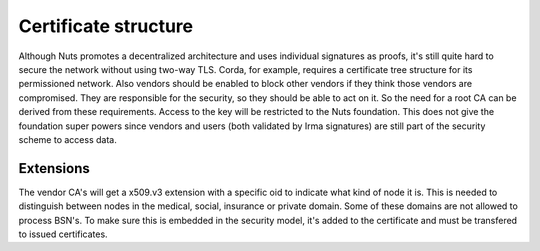 .. _nuts-documentation-architecture-certificates:

Certificate structure
#####################

Although Nuts promotes a decentralized architecture and uses individual signatures as proofs, it's still quite hard to secure the network without using two-way TLS.
Corda, for example, requires a certificate tree structure for its permissioned network.
Also vendors should be enabled to block other vendors if they think those vendors are compromised. They are responsible for the security, so they should be able to act on it.
So the need for a root CA can be derived from these requirements. Access to the key will be restricted to the Nuts foundation.
This does not give the foundation super powers since vendors and users (both validated by Irma signatures) are still part of the security scheme to access data.

.. raw:: html
    :file: ../../_static/images/certificates.svg

Extensions
**********

The vendor CA's will get a x509.v3 extension with a specific oid to indicate what kind of node it is.
This is needed to distinguish between nodes in the medical, social, insurance or private domain. Some of these domains are not allowed to process BSN's.
To make sure this is embedded in the security model, it's added to the certificate and must be transfered to issued certificates.